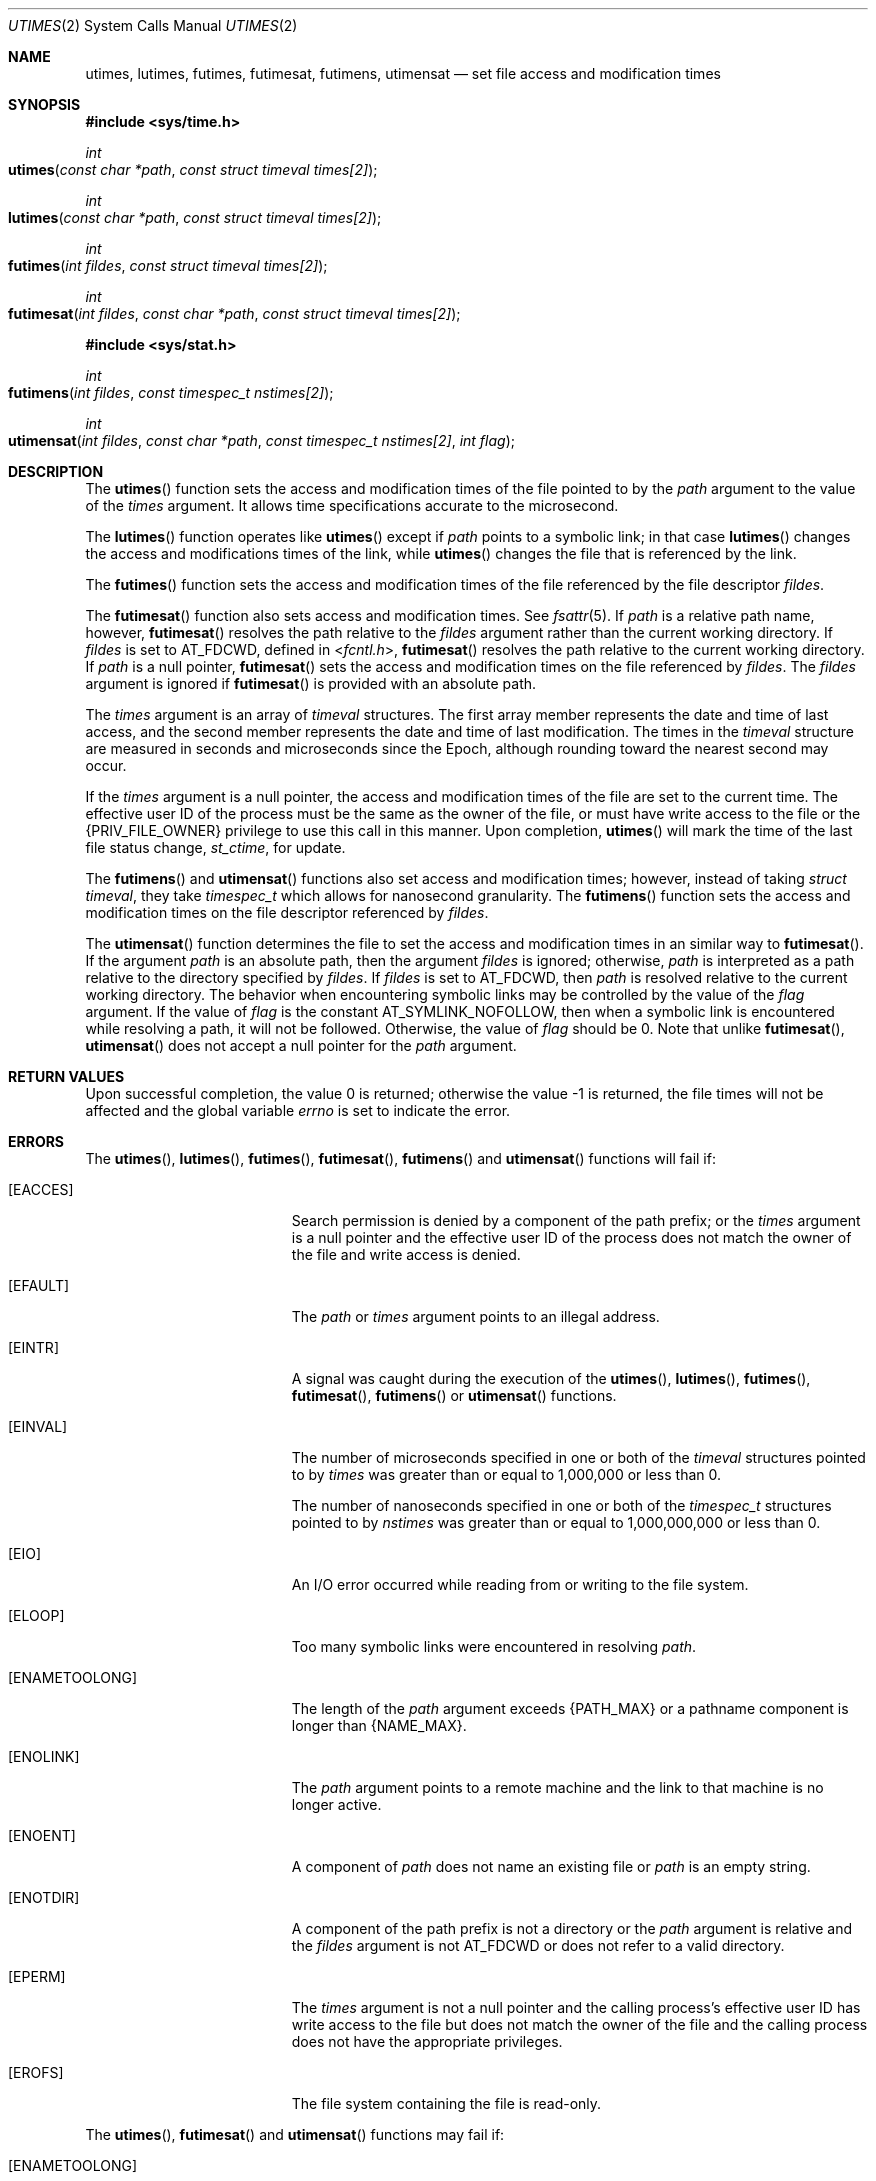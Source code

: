 .\"
.\" Sun Microsystems, Inc. gratefully acknowledges The Open Group for
.\" permission to reproduce portions of its copyrighted documentation.
.\" Original documentation from The Open Group can be obtained online at
.\" http://www.opengroup.org/bookstore/.
.\"
.\" The Institute of Electrical and Electronics Engineers and The Open
.\" Group, have given us permission to reprint portions of their
.\" documentation.
.\"
.\" In the following statement, the phrase ``this text'' refers to portions
.\" of the system documentation.
.\"
.\" Portions of this text are reprinted and reproduced in electronic form
.\" in the SunOS Reference Manual, from IEEE Std 1003.1, 2004 Edition,
.\" Standard for Information Technology -- Portable Operating System
.\" Interface (POSIX), The Open Group Base Specifications Issue 6,
.\" Copyright (C) 2001-2004 by the Institute of Electrical and Electronics
.\" Engineers, Inc and The Open Group.  In the event of any discrepancy
.\" between these versions and the original IEEE and The Open Group
.\" Standard, the original IEEE and The Open Group Standard is the referee
.\" document.  The original Standard can be obtained online at
.\" http://www.opengroup.org/unix/online.html.
.\"
.\" This notice shall appear on any product containing this material.
.\"
.\" The contents of this file are subject to the terms of the
.\" Common Development and Distribution License (the "License").
.\" You may not use this file except in compliance with the License.
.\"
.\" You can obtain a copy of the license at usr/src/OPENSOLARIS.LICENSE
.\" or http://www.opensolaris.org/os/licensing.
.\" See the License for the specific language governing permissions
.\" and limitations under the License.
.\"
.\" When distributing Covered Code, include this CDDL HEADER in each
.\" file and include the License file at usr/src/OPENSOLARIS.LICENSE.
.\" If applicable, add the following below this CDDL HEADER, with the
.\" fields enclosed by brackets "[]" replaced with your own identifying
.\" information: Portions Copyright [yyyy] [name of copyright owner]
.\"
.\"
.\" Portions Copyright (c) 1992, X/Open Company Limited.  All Rights Reserved.
.\" Copyright (c) 2009, Sun Microsystems, Inc.  All Rights Reserved.
.\" Copyright (c) 2014, Joyent, Inc.
.\" Copyright 2020 OmniOS Community Edition (OmniOSce) Association.
.\"
.Dd November 8, 2020
.Dt UTIMES 2
.Os
.Sh NAME
.Nm utimes , lutimes , futimes , futimesat , futimens , utimensat
.Nd set file access and modification times
.Sh SYNOPSIS
.In sys/time.h
.Ft int
.Fo utimes
.Fa "const char *path"
.Fa "const struct timeval times[2]"
.Fc
.Ft int
.Fo lutimes
.Fa "const char *path"
.Fa "const struct timeval times[2]"
.Fc
.Ft int
.Fo futimes
.Fa "int fildes"
.Fa "const struct timeval times[2]"
.Fc
.Ft int
.Fo futimesat
.Fa "int fildes"
.Fa "const char *path"
.Fa "const struct timeval times[2]"
.Fc
.In sys/stat.h
.Ft int
.Fo futimens
.Fa "int fildes"
.Fa "const timespec_t nstimes[2]"
.Fc
.Ft int
.Fo utimensat
.Fa "int fildes"
.Fa "const char *path"
.Fa "const timespec_t nstimes[2]"
.Fa "int flag"
.Fc
.Sh DESCRIPTION
The
.Fn utimes
function sets the access and modification times of the file
pointed to by the
.Fa path
argument to the value of the
.Fa times
argument.
It allows time specifications accurate to the microsecond.
.Pp
The
.Fn lutimes
function operates like
.Fn utimes
except if
.Fa path
points to a symbolic link; in that case
.Fn lutimes
changes the access and modifications times of the link, while
.Fn utimes
changes the file that is referenced by the link.
.Pp
The
.Fn futimes
function sets the access and modification times of the file referenced by the
file descriptor
.Fa fildes .
.Pp
The
.Fn futimesat
function also sets access and modification times.
See
.Xr fsattr 5 .
If
.Fa path
is a relative path name, however,
.Fn futimesat
resolves the path relative to the
.Fa fildes
argument rather than the current working directory.
If
.Fa fildes
is set to
.Dv AT_FDCWD ,
defined in
.In fcntl.h ,
.Fn futimesat
resolves the path
relative to the current working directory.
If
.Fa path
is a null pointer,
.Fn futimesat
sets the access and modification times on the file referenced
by
.Fa fildes .
The
.Fa fildes
argument is ignored if
.Fn futimesat
is provided with an absolute path.
.Pp
The
.Fa times
argument is an array of
.Vt timeval
structures.
The first array member represents the date and time of last access, and the
second member represents the date and time of last modification.
The times in the
.Vt timeval
structure are measured in seconds and microseconds since the Epoch, although
rounding toward the nearest second may occur.
.Pp
If the
.Fa times
argument is a null pointer, the access and modification times of the file are
set to the current time.
The effective user ID of the process must be the same as the owner of the file,
or must have write access to the file or the
.Brq Dv PRIV_FILE_OWNER
privilege to use this call in this manner.
Upon completion,
.Fn utimes
will mark the time of the last file status change,
.Va st_ctime ,
for update.
.Pp
The
.Fn futimens
and
.Fn utimensat
functions also set access and modification times; however, instead of taking
.Vt struct timeval ,
they take
.Vt timespec_t
which allows for nanosecond granularity.
The
.Fn futimens
function sets the access and modification times on the file descriptor
referenced by
.Fa fildes .
.Pp
The
.Fn utimensat
function determines the file to set the access and modification times in an
similar way to
.Fn futimesat .
If the argument
.Fa path
is an absolute path, then the argument
.Fa fildes
is ignored;
otherwise,
.Fa path
is interpreted as a path relative to the directory
specified by
.Fa fildes .
If
.Fa fildes
is set to AT_FDCWD, then
.Fa path
is resolved relative to the current working directory.
The behavior when encountering symbolic links may be controlled by the value of
the
.Fa flag
argument.
If the value of
.Fa flag
is the constant
.Dv AT_SYMLINK_NOFOLLOW ,
then when a symbolic link is encountered while
resolving a path, it will not be followed.
Otherwise, the value of
.Fa flag
should be 0.
Note that unlike
.Fn futimesat , Fn utimensat
does not accept a null pointer for the
.Fa path
argument.
.Sh RETURN VALUES
Upon successful completion, the value 0 is returned; otherwise the value -1 is
returned, the file times will not be affected and the global variable
.Va errno
is set to indicate the error.
.Sh ERRORS
The
.Fn utimes , Fn lutimes , Fn futimes , Fn futimesat , Fn futimens
and
.Fn utimensat
functions will fail if:
.Bl -tag -width Er
.It Bq Er EACCES
Search permission is denied by a component of the path prefix; or the
.Fa times
argument is a null pointer and the effective user ID of the process does not
match the owner of the file and write access is denied.
.It Bq Er EFAULT
The
.Fa path
or
.Fa times
argument points to an illegal address.
.It Bq Er EINTR
A signal was caught during the execution of the
.Fn utimes , Fn lutimes , Fn futimes , Fn futimesat , Fn futimens
or
.Fn utimensat
functions.
.It Bq Er EINVAL
The number of microseconds specified in one or both of the
.Vt timeval
structures pointed to by
.Fa times
was greater than or equal to 1,000,000 or less than 0.
.Pp
The number of nanoseconds specified in one or both of the
.Vt timespec_t
structures pointed to by
.Fa nstimes
was greater than or equal to 1,000,000,000 or less than 0.
.It Bq Er EIO
An I/O error occurred while reading from or writing to the file system.
.It Bq Er ELOOP
Too many symbolic links were encountered in resolving
.Fa path .
.It Bq Er ENAMETOOLONG
The length of the
.Fa path
argument exceeds
.Brq Dv PATH_MAX
or a pathname component is longer than
.Brq Dv NAME_MAX .
.It Bq Er ENOLINK
The
.Fa path
argument points to a remote machine and the link to that machine is no longer
active.
.It Bq Er ENOENT
A component of
.Fa path
does not name an existing file or
.Fa path
is an empty string.
.It Bq Er ENOTDIR
A component of the path prefix is not a directory or the
.Fa path
argument is relative and the
.Fa fildes
argument is not
.Dv AT_FDCWD
or does not refer to a valid directory.
.It Bq Er EPERM
The
.Fa times
argument is not a null pointer and the calling process's effective user ID has
write access to the file but does not match the owner of the file and the
calling process does not have the appropriate privileges.
.It Bq Er EROFS
The file system containing the file is read-only.
.El
.Pp
The
.Fn utimes , Fn futimesat
and
.Fn utimensat
functions may fail if:
.Bl -tag -width Er
.It Bq Er ENAMETOOLONG
Path name resolution of a symbolic link produced an intermediate result whose
length exceeds
.Brq Dv PATH_MAX .
.El
.Sh INTERFACE STABILITY
.Sy Committed
.Sh STANDARDS
For
.Fn utimes , Fn utimensat
and
.Fn futimensat ,
see
.Xr standards 5 .
.Sh SEE ALSO
.Xr stat 2 ,
.Xr utime 2 ,
.Xr attributes 5 ,
.Xr fsattr 5 ,
.Xr standards 5
